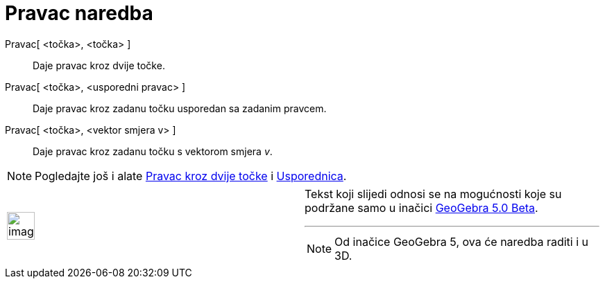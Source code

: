 = Pravac naredba
:page-en: commands/Line
ifdef::env-github[:imagesdir: /hr/modules/ROOT/assets/images]

Pravac[ <točka>, <točka> ]::
  Daje pravac kroz dvije točke.
Pravac[ <točka>, <usporedni pravac> ]::
  Daje pravac kroz zadanu točku usporedan sa zadanim pravcem.
Pravac[ <točka>, <vektor smjera v> ]::
  Daje pravac kroz zadanu točku s vektorom smjera _v_.

[NOTE]
====

Pogledajte još i alate xref:/tools/Pravac_kroz_dvije_točke.adoc[Pravac kroz dvije točke] i
xref:/tools/Usporednica.adoc[Usporednica].

====

[width="100%",cols="50%,50%",]
|===
a|
image:Ambox_content.png[image,width=40,height=40]

a|
Tekst koji slijedi odnosi se na mogućnosti koje su podržane samo u inačici
http://wiki.geogebra.org/en/Release_Notes_GeoGebra_5.0[GeoGebra 5.0 Beta].

'''''

[NOTE]
====

Od inačice GeoGebra 5, ova će naredba raditi i u 3D.

====

|===
